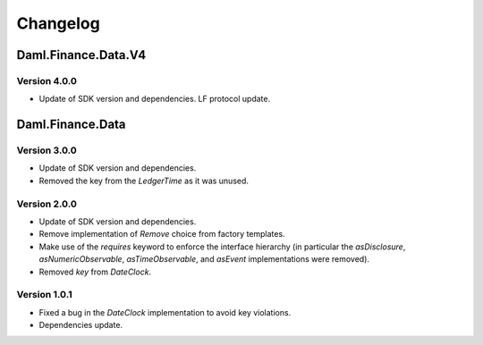 .. Copyright (c) 2023 Digital Asset (Switzerland) GmbH and/or its affiliates. All rights reserved.
.. SPDX-License-Identifier: Apache-2.0

Changelog
#########

Daml.Finance.Data.V4
====================

Version 4.0.0
*************

- Update of SDK version and dependencies. LF protocol update.

Daml.Finance.Data
=================

Version 3.0.0
*************

- Update of SDK version and dependencies.

- Removed the key from the `LedgerTime` as it was unused.

Version 2.0.0
*************

- Update of SDK version and dependencies.

- Remove implementation of `Remove` choice from factory templates.

- Make use of the `requires` keyword to enforce the interface hierarchy (in particular the
  `asDisclosure`, `asNumericObservable`, `asTimeObservable`, and `asEvent` implementations were
  removed).

- Removed `key` from `DateClock`.

Version 1.0.1
*************

- Fixed a bug in the `DateClock` implementation to avoid key violations.

- Dependencies update.
